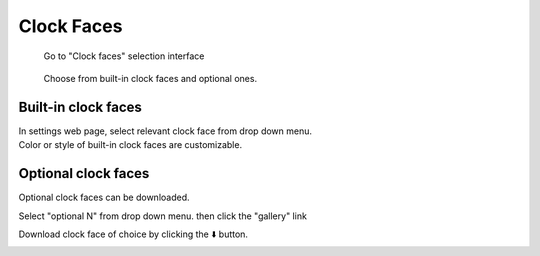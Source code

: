 Clock Faces
=================


.. figure:: _static/menu_cf.dev.png
   :class: dev

   Go to "Clock faces" selection interface

.. figure:: _static/cf_list.dev.png
   :class: dev

   Choose from built-in clock faces and optional ones.


Built-in clock faces
--------------------------

| In settings web page, select relevant clock face from drop down menu. 
| Color or style of built-in clock faces are customizable.

.. image:: _static/clock_faces.web.png
   :class: web
   :align: center

\


Optional clock faces
-------------------------

Optional clock faces can be downloaded.

Select "optional N" from drop down menu. then click the "gallery" link

.. image:: _static/cf_opt.web.png
   :class: web
   :align: center

\

Download clock face of choice by clicking the ⬇️ button.

.. image:: _static/gallery.web.png
   :class: web
   :align: center

\

.. raw:: html

   <div class="ver">
   <b>Video guide</b>
   <iframe src="https://www.bilibili.com/blackboard/html5mobileplayer.html?aid=1206308138&bvid=BV1Sf421q7bu&cid=1628971459&p=1&high_quality=1&danmaku=0" scrolling="no" border="0" frameborder="no" framespacing="0" allowfullscreen="true"></iframe>
   </div>

